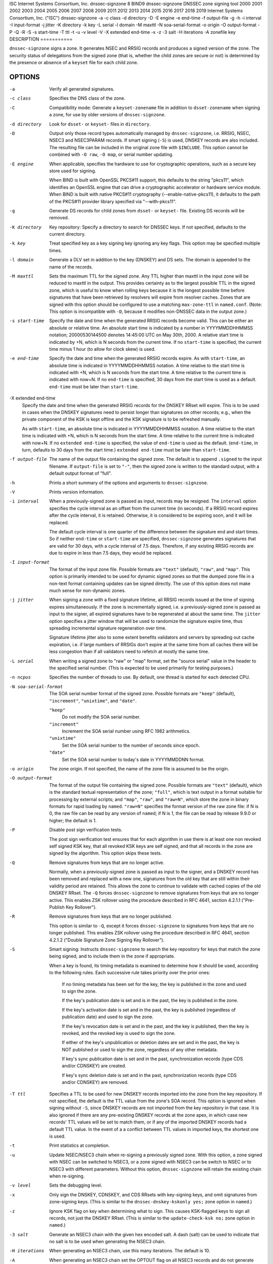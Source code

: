 ISC
Internet Systems Consortium, Inc.
dnssec-signzone
8
BIND9
dnssec-signzone
DNSSEC zone signing tool
2000
2001
2002
2003
2004
2005
2006
2007
2008
2009
2011
2012
2013
2014
2015
2016
2017
2018
2019
Internet Systems Consortium, Inc. ("ISC")
dnssec-signzone
-a
-c
class
-d
directory
-D
-E
engine
-e
end-time
-f
output-file
-g
-h
-i
interval
-I
input-format
-j
jitter
-K
directory
-k
key
-L
serial
-l
domain
-M
maxttl
-N
soa-serial-format
-o
origin
-O
output-format
-P
-Q
-R
-S
-s
start-time
-T
ttl
-t
-u
-v
level
-V
-X
extended end-time
-x
-z
-3
salt
-H
iterations
-A
zonefile
key
DESCRIPTION
===========

``dnssec-signzone`` signs a zone. It generates NSEC and RRSIG records
and produces a signed version of the zone. The security status of
delegations from the signed zone (that is, whether the child zones are
secure or not) is determined by the presence or absence of a ``keyset``
file for each child zone.

OPTIONS
=======

-a
   Verify all generated signatures.

-c class
   Specifies the DNS class of the zone.

-C
   Compatibility mode: Generate a ``keyset-zonename`` file in addition
   to ``dsset-zonename`` when signing a zone, for use by older versions
   of ``dnssec-signzone``.

-d directory
   Look for ``dsset-`` or ``keyset-`` files in ``directory``.

-D
   Output only those record types automatically managed by
   ``dnssec-signzone``, i.e. RRSIG, NSEC, NSEC3 and NSEC3PARAM records.
   If smart signing (``-S``) is used, DNSKEY records are also included.
   The resulting file can be included in the original zone file with
   ``$INCLUDE``. This option cannot be combined with ``-O raw``,
   ``-O map``, or serial number updating.

-E engine
   When applicable, specifies the hardware to use for cryptographic
   operations, such as a secure key store used for signing.

   When BIND is built with OpenSSL PKCS#11 support, this defaults to the
   string "pkcs11", which identifies an OpenSSL engine that can drive a
   cryptographic accelerator or hardware service module. When BIND is
   built with native PKCS#11 cryptography (--enable-native-pkcs11), it
   defaults to the path of the PKCS#11 provider library specified via
   "--with-pkcs11".

-g
   Generate DS records for child zones from ``dsset-`` or ``keyset-``
   file. Existing DS records will be removed.

-K directory
   Key repository: Specify a directory to search for DNSSEC keys. If not
   specified, defaults to the current directory.

-k key
   Treat specified key as a key signing key ignoring any key flags. This
   option may be specified multiple times.

-l domain
   Generate a DLV set in addition to the key (DNSKEY) and DS sets. The
   domain is appended to the name of the records.

-M maxttl
   Sets the maximum TTL for the signed zone. Any TTL higher than maxttl
   in the input zone will be reduced to maxttl in the output. This
   provides certainty as to the largest possible TTL in the signed zone,
   which is useful to know when rolling keys because it is the longest
   possible time before signatures that have been retrieved by resolvers
   will expire from resolver caches. Zones that are signed with this
   option should be configured to use a matching ``max-zone-ttl`` in
   ``named.conf``. (Note: This option is incompatible with ``-D``,
   because it modifies non-DNSSEC data in the output zone.)

-s start-time
   Specify the date and time when the generated RRSIG records become
   valid. This can be either an absolute or relative time. An absolute
   start time is indicated by a number in YYYYMMDDHHMMSS notation;
   20000530144500 denotes 14:45:00 UTC on May 30th, 2000. A relative
   start time is indicated by +N, which is N seconds from the current
   time. If no ``start-time`` is specified, the current time minus 1
   hour (to allow for clock skew) is used.

-e end-time
   Specify the date and time when the generated RRSIG records expire. As
   with ``start-time``, an absolute time is indicated in YYYYMMDDHHMMSS
   notation. A time relative to the start time is indicated with +N,
   which is N seconds from the start time. A time relative to the
   current time is indicated with now+N. If no ``end-time`` is
   specified, 30 days from the start time is used as a default.
   ``end-time`` must be later than ``start-time``.

-X extended end-time
   Specify the date and time when the generated RRSIG records for the
   DNSKEY RRset will expire. This is to be used in cases when the DNSKEY
   signatures need to persist longer than signatures on other records;
   e.g., when the private component of the KSK is kept offline and the
   KSK signature is to be refreshed manually.

   As with ``start-time``, an absolute time is indicated in
   YYYYMMDDHHMMSS notation. A time relative to the start time is
   indicated with +N, which is N seconds from the start time. A time
   relative to the current time is indicated with now+N. If no
   ``extended end-time`` is specified, the value of ``end-time`` is used
   as the default. (``end-time``, in turn, defaults to 30 days from the
   start time.) ``extended end-time`` must be later than ``start-time``.

-f output-file
   The name of the output file containing the signed zone. The default
   is to append ``.signed`` to the input filename. If ``output-file`` is
   set to ``"-"``, then the signed zone is written to the standard
   output, with a default output format of "full".

-h
   Prints a short summary of the options and arguments to
   ``dnssec-signzone``.

-V
   Prints version information.

-i interval
   When a previously-signed zone is passed as input, records may be
   resigned. The ``interval`` option specifies the cycle interval as an
   offset from the current time (in seconds). If a RRSIG record expires
   after the cycle interval, it is retained. Otherwise, it is considered
   to be expiring soon, and it will be replaced.

   The default cycle interval is one quarter of the difference between
   the signature end and start times. So if neither ``end-time`` or
   ``start-time`` are specified, ``dnssec-signzone`` generates
   signatures that are valid for 30 days, with a cycle interval of 7.5
   days. Therefore, if any existing RRSIG records are due to expire in
   less than 7.5 days, they would be replaced.

-I input-format
   The format of the input zone file. Possible formats are ``"text"``
   (default), ``"raw"``, and ``"map"``. This option is primarily
   intended to be used for dynamic signed zones so that the dumped zone
   file in a non-text format containing updates can be signed directly.
   The use of this option does not make much sense for non-dynamic
   zones.

-j jitter
   When signing a zone with a fixed signature lifetime, all RRSIG
   records issued at the time of signing expires simultaneously. If the
   zone is incrementally signed, i.e. a previously-signed zone is passed
   as input to the signer, all expired signatures have to be regenerated
   at about the same time. The ``jitter`` option specifies a jitter
   window that will be used to randomize the signature expire time, thus
   spreading incremental signature regeneration over time.

   Signature lifetime jitter also to some extent benefits validators and
   servers by spreading out cache expiration, i.e. if large numbers of
   RRSIGs don't expire at the same time from all caches there will be
   less congestion than if all validators need to refetch at mostly the
   same time.

-L serial
   When writing a signed zone to "raw" or "map" format, set the "source
   serial" value in the header to the specified serial number. (This is
   expected to be used primarily for testing purposes.)

-n ncpus
   Specifies the number of threads to use. By default, one thread is
   started for each detected CPU.

-N soa-serial-format
   The SOA serial number format of the signed zone. Possible formats are
   ``"keep"`` (default), ``"increment"``, ``"unixtime"``, and
   ``"date"``.

   ``"keep"``
      Do not modify the SOA serial number.

   ``"increment"``
      Increment the SOA serial number using RFC 1982 arithmetics.

   ``"unixtime"``
      Set the SOA serial number to the number of seconds since epoch.

   ``"date"``
      Set the SOA serial number to today's date in YYYYMMDDNN format.

-o origin
   The zone origin. If not specified, the name of the zone file is
   assumed to be the origin.

-O output-format
   The format of the output file containing the signed zone. Possible
   formats are ``"text"`` (default), which is the standard textual
   representation of the zone; ``"full"``, which is text output in a
   format suitable for processing by external scripts; and ``"map"``,
   ``"raw"``, and ``"raw=N"``, which store the zone in binary formats
   for rapid loading by ``named``. ``"raw=N"`` specifies the format
   version of the raw zone file: if N is 0, the raw file can be read by
   any version of ``named``; if N is 1, the file can be read by release
   9.9.0 or higher; the default is 1.

-P
   Disable post sign verification tests.

   The post sign verification test ensures that for each algorithm in
   use there is at least one non revoked self signed KSK key, that all
   revoked KSK keys are self signed, and that all records in the zone
   are signed by the algorithm. This option skips these tests.

-Q
   Remove signatures from keys that are no longer active.

   Normally, when a previously-signed zone is passed as input to the
   signer, and a DNSKEY record has been removed and replaced with a new
   one, signatures from the old key that are still within their validity
   period are retained. This allows the zone to continue to validate
   with cached copies of the old DNSKEY RRset. The ``-Q`` forces
   ``dnssec-signzone`` to remove signatures from keys that are no longer
   active. This enables ZSK rollover using the procedure described in
   RFC 4641, section 4.2.1.1 ("Pre-Publish Key Rollover").

-R
   Remove signatures from keys that are no longer published.

   This option is similar to ``-Q``, except it forces
   ``dnssec-signzone`` to signatures from keys that are no longer
   published. This enables ZSK rollover using the procedure described in
   RFC 4641, section 4.2.1.2 ("Double Signature Zone Signing Key
   Rollover").

-S
   Smart signing: Instructs ``dnssec-signzone`` to search the key
   repository for keys that match the zone being signed, and to include
   them in the zone if appropriate.

   When a key is found, its timing metadata is examined to determine how
   it should be used, according to the following rules. Each successive
   rule takes priority over the prior ones:

      If no timing metadata has been set for the key, the key is
      published in the zone and used to sign the zone.

      If the key's publication date is set and is in the past, the key
      is published in the zone.

      If the key's activation date is set and in the past, the key is
      published (regardless of publication date) and used to sign the
      zone.

      If the key's revocation date is set and in the past, and the key
      is published, then the key is revoked, and the revoked key is used
      to sign the zone.

      If either of the key's unpublication or deletion dates are set and
      in the past, the key is NOT published or used to sign the zone,
      regardless of any other metadata.

      If key's sync publication date is set and in the past,
      synchronization records (type CDS and/or CDNSKEY) are created.

      If key's sync deletion date is set and in the past,
      synchronization records (type CDS and/or CDNSKEY) are removed.

-T ttl
   Specifies a TTL to be used for new DNSKEY records imported into the
   zone from the key repository. If not specified, the default is the
   TTL value from the zone's SOA record. This option is ignored when
   signing without ``-S``, since DNSKEY records are not imported from
   the key repository in that case. It is also ignored if there are any
   pre-existing DNSKEY records at the zone apex, in which case new
   records' TTL values will be set to match them, or if any of the
   imported DNSKEY records had a default TTL value. In the event of a a
   conflict between TTL values in imported keys, the shortest one is
   used.

-t
   Print statistics at completion.

-u
   Update NSEC/NSEC3 chain when re-signing a previously signed zone.
   With this option, a zone signed with NSEC can be switched to NSEC3,
   or a zone signed with NSEC3 can be switch to NSEC or to NSEC3 with
   different parameters. Without this option, ``dnssec-signzone`` will
   retain the existing chain when re-signing.

-v level
   Sets the debugging level.

-x
   Only sign the DNSKEY, CDNSKEY, and CDS RRsets with key-signing keys,
   and omit signatures from zone-signing keys. (This is similar to the
   ``dnssec-dnskey-kskonly yes;`` zone option in ``named``.)

-z
   Ignore KSK flag on key when determining what to sign. This causes
   KSK-flagged keys to sign all records, not just the DNSKEY RRset.
   (This is similar to the ``update-check-ksk no;`` zone option in
   ``named``.)

-3 salt
   Generate an NSEC3 chain with the given hex encoded salt. A dash
   (salt) can be used to indicate that no salt is to be used when
   generating the NSEC3 chain.

-H iterations
   When generating an NSEC3 chain, use this many iterations. The default
   is 10.

-A
   When generating an NSEC3 chain set the OPTOUT flag on all NSEC3
   records and do not generate NSEC3 records for insecure delegations.

   Using this option twice (i.e., ``-AA``) turns the OPTOUT flag off for
   all records. This is useful when using the ``-u`` option to modify an
   NSEC3 chain which previously had OPTOUT set.

zonefile
   The file containing the zone to be signed.

key
   Specify which keys should be used to sign the zone. If no keys are
   specified, then the zone will be examined for DNSKEY records at the
   zone apex. If these are found and there are matching private keys, in
   the current directory, then these will be used for signing.

EXAMPLE
=======

The following command signs the ``example.com`` zone with the
ECDSAP256SHA256 key generated by key generated by ``dnssec-keygen``
(Kexample.com.+013+17247). Because the ``-S`` option is not being used,
the zone's keys must be in the master file (``db.example.com``). This
invocation looks for ``dsset`` files, in the current directory, so that
DS records can be imported from them (``-g``).

::

   % dnssec-signzone -g -o example.com db.example.com \
   Kexample.com.+013+17247
   db.example.com.signed
   %

In the above example, ``dnssec-signzone`` creates the file
``db.example.com.signed``. This file should be referenced in a zone
statement in a ``named.conf`` file.

This example re-signs a previously signed zone with default parameters.
The private keys are assumed to be in the current directory.

::

   % cp db.example.com.signed db.example.com
   % dnssec-signzone -o example.com db.example.com
   db.example.com.signed
   %

SEE ALSO
========

dnssec-keygen8, BIND 9 Administrator Reference Manual, RFC 4033, RFC
4641.
